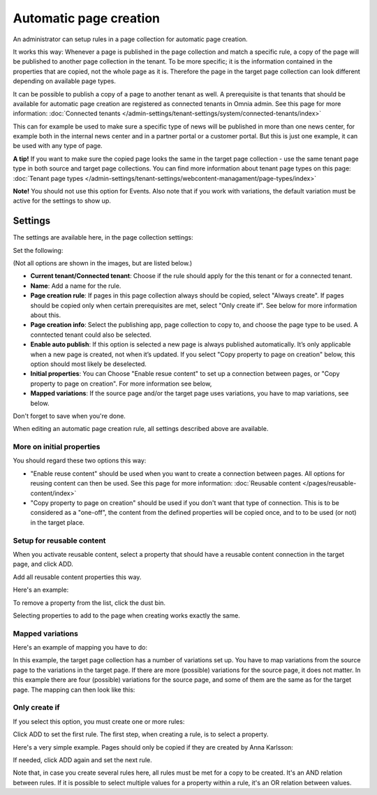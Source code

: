 Automatic page creation
=========================

An administrator can setup rules in a page collection for automatic page creation.

It works this way: Whenever a page is published in the page collection and match a specific rule, a copy of the page will be published to another page collection in the tenant. To be more specific; it is the information contained in the properties that are copied, not the whole page as it is. Therefore the page in the target page collection can look different depending on available page types. 

It can be possible to publish a copy of a page to another tenant as well. A prerequisite is that tenants that should be available for automatic page creation are registered as connected tenants in Omnia admin. See this page for more information: :doc:`Connected tenants </admin-settings/tenant-settings/system/connected-tenants/index>`

This can for example be used to make sure a specific type of news will be published in more than one news center, for example both in the internal news center and in a partner portal or a customer portal. But this is just one example, it can be used with any type of page.

**A tip!** If you want to make sure the copied page looks the same in the target page collection - use the same tenant page type in both source and target page collections. You can find more information about tenant page types on this page: :doc:`Tenant page types </admin-settings/tenant-settings/webcontent-managament/page-types/index>`

**Note!** You should not use this option for Events. Also note that if you work with variations, the default variation must be active for the settings to show up.

Settings
*********
The settings are available here, in the page collection settings:

.. image:: automatic-page-1-new.png

Set the following:

.. image:: automatic-page-2-new-v7.png

(Not all options are shown in the images, but are listed below.)

+ **Current tenant/Connected tenant**: Choose if the rule should apply for the this tenant or for a connected tenant.
+ **Name**: Add a name for the rule.
+ **Page creation rule**: If pages in this page collection always should be copied, select "Always create". If pages should be copied only when certain prerequisites are met, select "Only create if". See below for more information about this.
+ **Page creation info**: Select the publishing app, page collection to copy to, and choose the page type to be used. A conntected tenant could also be selected.
+ **Enable auto publish**: If this option is selected a new page is always published automatically. It’s only applicable when a new page is created, not when it’s updated. If you select "Copy property to page on creation" below, this option should most likely be deselected. 
+ **Initial properties**: You can Choose "Enable resue content" to set up a connection between pages, or "Copy property to page on creation". For more information see below, 
+ **Mapped variations**: If the source page and/or the target page uses variations, you have to map variations, see below.

Don't forget to save when you're done.

When editing an automatic page creation rule, all settings described above are available.

More on initial properties
--------------------------
You should regard these two options this way:

+ "Enable reuse content" should be used when you want to create a connection between pages. All options for reusing content can then be used. See this page for more information: :doc:`Reusable content </pages/reusable-content/index>`
+ "Copy property to page on creation" should be used if you don't want that type of connection. This is to be considered as a "one-off", the content from the defined properties will be copied once, and to to be used (or not) in the target place.

Setup for reusable content
------------------------------
When you activate reusable content, select a property that should have a reusable content connection in the target page, and click ADD.

Add all reusable content properties this way.

Here's an example:

.. image:: automatic-page-reusable-example-new.png

To remove a property from the list, click the dust bin.

Selecting properties to add to the page when creating works exactly the same.

Mapped variations
-------------------
Here's an example of mapping you have to do:

.. image:: automatic-page-mapped-new.png

In this example, the target page collection has a number of variations set up. You have to map variations from the source page to the variations in the target page. If there are more (possible) variations for the source page, it does not matter. In this example there are four (possible) variations for the source page, and some of them are the same as for the target page. The mapping can then look like this:

.. image:: automatic-page-mapped-example-1-new2.png

Only create if
---------------
If you select this option, you must create one or more rules:

.. image:: automatic-page-3-new.png

Click ADD to set the first rule. The first step, when creating a rule, is to select a property.

.. image:: automatic-page-4-new2.png

Here's a very simple example. Pages should only be copied if they are created by Anna Karlsson:

.. image:: automatic-page-example-new.png

If needed, click ADD again and set the next rule. 

Note that, in case you create several rules here, all rules must be met for a copy to be created. It's an AND relation between rules. If it is possible to select multiple values for a property within a rule, it's an OR relation between values. 

